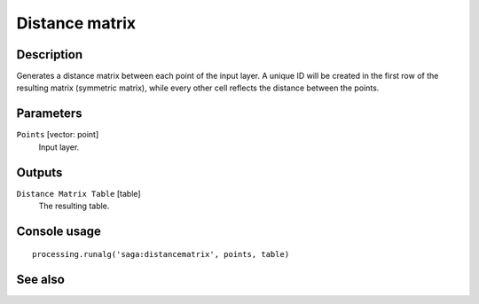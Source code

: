 Distance matrix
===============

Description
-----------

Generates a distance matrix between each point of the input layer. A unique ID
will be created in the first row of the resulting matrix (symmetric matrix),
while every other cell reflects the distance between the points.

Parameters
----------

``Points`` [vector: point]
  Input layer.

Outputs
-------

``Distance Matrix Table`` [table]
  The resulting table.

Console usage
-------------

::

  processing.runalg('saga:distancematrix', points, table)

See also
--------


